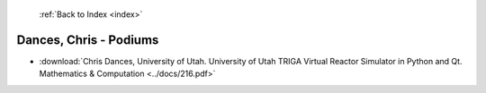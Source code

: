  :ref:`Back to Index <index>`

Dances, Chris - Podiums
-----------------------

* :download:`Chris Dances, University of Utah. University of Utah TRIGA Virtual Reactor Simulator in Python and Qt. Mathematics & Computation <../docs/216.pdf>`
